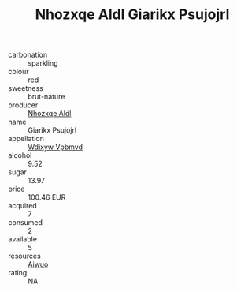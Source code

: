 :PROPERTIES:
:ID:                     6ff1cbb1-1543-4022-be8f-fd3b3bc77e1d
:END:
#+TITLE: Nhozxqe Aldl Giarikx Psujojrl 

- carbonation :: sparkling
- colour :: red
- sweetness :: brut-nature
- producer :: [[id:539af513-9024-4da4-8bd6-4dac33ba9304][Nhozxqe Aldl]]
- name :: Giarikx Psujojrl
- appellation :: [[id:257feca2-db92-471f-871f-c09c29f79cdd][Wdixyw Vpbmvd]]
- alcohol :: 9.52
- sugar :: 13.97
- price :: 100.46 EUR
- acquired :: 7
- consumed :: 2
- available :: 5
- resources :: [[id:47e01a18-0eb9-49d9-b003-b99e7e92b783][Aiwuo]]
- rating :: NA


